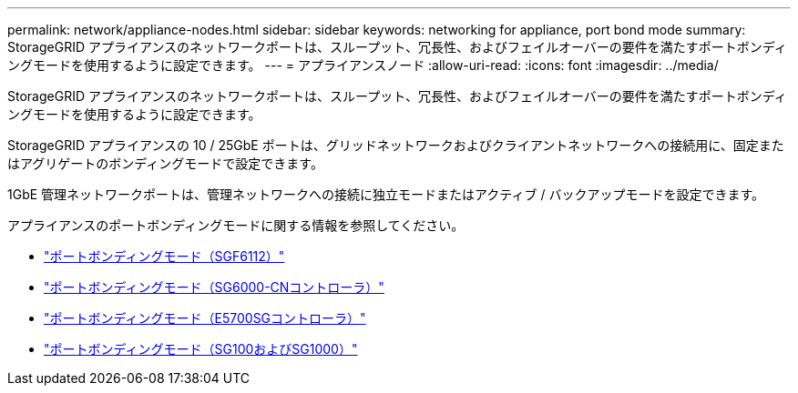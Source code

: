 ---
permalink: network/appliance-nodes.html 
sidebar: sidebar 
keywords: networking for appliance, port bond mode 
summary: StorageGRID アプライアンスのネットワークポートは、スループット、冗長性、およびフェイルオーバーの要件を満たすポートボンディングモードを使用するように設定できます。 
---
= アプライアンスノード
:allow-uri-read: 
:icons: font
:imagesdir: ../media/


[role="lead"]
StorageGRID アプライアンスのネットワークポートは、スループット、冗長性、およびフェイルオーバーの要件を満たすポートボンディングモードを使用するように設定できます。

StorageGRID アプライアンスの 10 / 25GbE ポートは、グリッドネットワークおよびクライアントネットワークへの接続用に、固定またはアグリゲートのボンディングモードで設定できます。

1GbE 管理ネットワークポートは、管理ネットワークへの接続に独立モードまたはアクティブ / バックアップモードを設定できます。

アプライアンスのポートボンディングモードに関する情報を参照してください。

* https://docs.netapp.com/us-en/storagegrid-appliances/installconfig/gathering-installation-information-sg6100.html#port-bond-modes["ポートボンディングモード（SGF6112）"^]
* https://docs.netapp.com/us-en/storagegrid-appliances/installconfig/gathering-installation-information-sg6000.html#port-bond-modes["ポートボンディングモード（SG6000-CNコントローラ）"^]
* https://docs.netapp.com/us-en/storagegrid-appliances/installconfig/gathering-installation-information-sg5700.html#port-bond-modes["ポートボンディングモード（E5700SGコントローラ）"^]
* https://docs.netapp.com/us-en/storagegrid-appliances/installconfig/gathering-installation-information-sg100-and-sg1000.html#port-bond-modes["ポートボンディングモード（SG100およびSG1000）"^]

